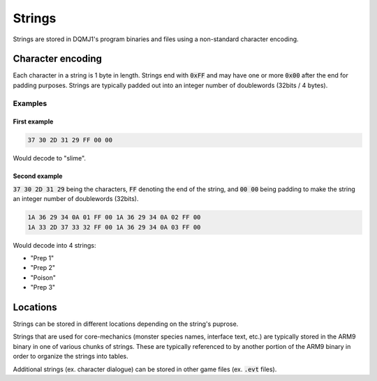 =======
Strings
=======
Strings are stored in DQMJ1's program binaries and files using a non-standard character encoding.

******************
Character encoding
******************
Each character in a string is 1 byte in length. Strings end with :code:`0xFF` and may have one or more :code:`0x00` after the end for padding purposes. Strings are typically padded out into an integer number of doublewords (32bits / 4 bytes).

Examples
========

First example
-------------

.. code-block::

    37 30 2D 31 29 FF 00 00

Would decode to "slime".

Second example
--------------

:code:`37 30 2D 31 29` being the characters, :code:`FF` denoting the end of the string, and :code:`00 00` being padding to make the string an integer number of doublewords (32bits).

.. code-block::

    1A 36 29 34 0A 01 FF 00 1A 36 29 34 0A 02 FF 00
    1A 33 2D 37 33 32 FF 00 1A 36 29 34 0A 03 FF 00

Would decode into 4 strings:

* "Prep 1"
* "Prep 2"
* "Poison"
* "Prep 3"

*********
Locations
*********
Strings can be stored in different locations depending on the string's puprose.

Strings that are used for core-mechanics (monster species names, interface text, etc.) are typically stored in the ARM9 binary in one of various chunks of strings. These are typically referenced to by another portion of the ARM9 binary in order to organize the strings into tables.

Additional strings (ex. character dialogue) can be stored in other game files (ex. :code:`.evt` files).